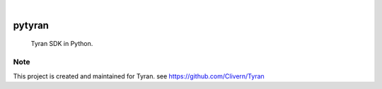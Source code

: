 .. image:: https://img.shields.io/pypi/v/pytyran.svg
    :alt: PyPI-Server
    :target: https://pypi.org/project/pytyran/
.. image:: https://github.com/clivern/pytyran/actions/workflows/ci.yml/badge.svg
    :alt: Build Status
    :target: https://github.com/clivern/pytyran/actions/workflows/ci.yml

|

========
pytyran
========

    Tyran SDK in Python.


Note
====

This project is created and maintained for Tyran. see https://github.com/Clivern/Tyran
